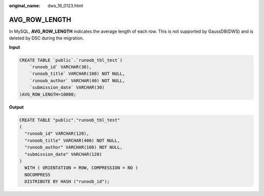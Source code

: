 :original_name: dws_16_0123.html

.. _dws_16_0123:

.. _en-us_topic_0000001819416205:

AVG_ROW_LENGTH
==============

In MySQL, **AVG_ROW_LENGTH** indicates the average length of each row. This is not supported by GaussDB(DWS) and is deleted by DSC during the migration.

**Input**

.. code-block::

   CREATE TABLE `public`.`runoob_tbl_test`(
       `runoob_id` VARCHAR(30),
       `runoob_title` VARCHAR(100) NOT NULL,
       `runoob_author` VARCHAR(40) NOT NULL,
       `submission_date` VARCHAR(30)
   )AVG_ROW_LENGTH=10000;

**Output**

.. code-block::

   CREATE TABLE "public"."runoob_tbl_test"
   (
     "runoob_id" VARCHAR(120),
     "runoob_title" VARCHAR(400) NOT NULL,
     "runoob_author" VARCHAR(160) NOT NULL,
     "submission_date" VARCHAR(120)
   )
     WITH ( ORIENTATION = ROW, COMPRESSION = NO )
     NOCOMPRESS
     DISTRIBUTE BY HASH ("runoob_id");
